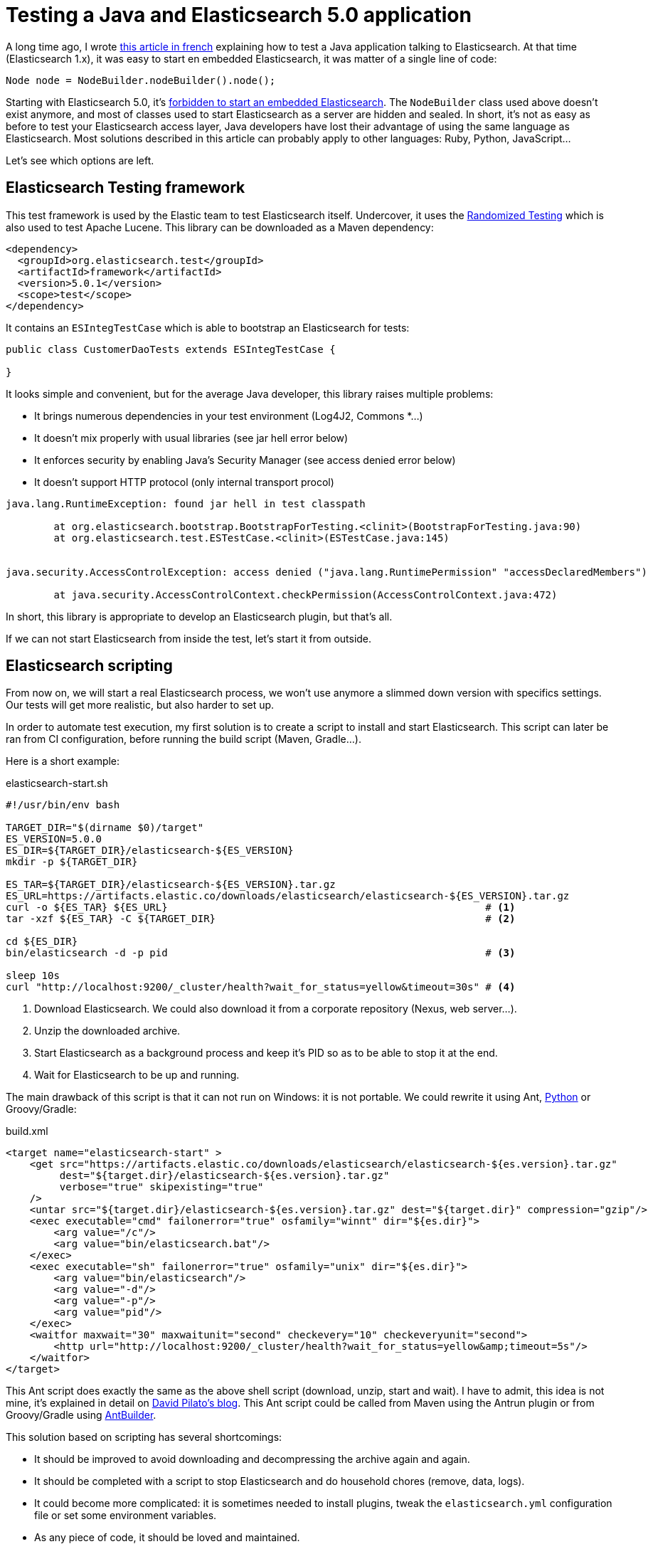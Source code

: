 = Testing a Java and Elasticsearch 5.0 application
:hp-tags: elasticsearch
:published_at: 2016-11-29
:hp-image: /images/logos/elasticsearch.png

A long time ago, I wrote https://blog.zenika.com/2013/04/29/integrer-elasticsearch-dans-une-application-java/[this article in french] explaining
how to test a Java application talking to Elasticsearch.
At that time (Elasticsearch 1.x), it was easy to start en embedded Elasticsearch, it was  matter of a single line of code:

[source,java]
----
Node node = NodeBuilder.nodeBuilder().node();
----
Starting with Elasticsearch 5.0, it's https://www.elastic.co/blog/elasticsearch-the-server#_embedded_elasticsearch_not_supported[forbidden to start an embedded Elasticsearch].
The `NodeBuilder` class used above doesn't exist anymore, and most of classes used to start Elasticsearch as a server are hidden and sealed.
In short, it's not as easy as before to test your Elasticsearch access layer, Java developers have lost their advantage of using the same language as Elasticsearch.
Most solutions described in this article can probably apply to other languages: Ruby, Python, JavaScript...

Let's see which options are left.

== Elasticsearch Testing framework

This test framework is used by the Elastic team to test Elasticsearch itself.
Undercover, it uses the http://labs.carrotsearch.com/randomizedtesting.html[Randomized Testing] which is also used to test Apache Lucene.
This library can be downloaded as a Maven dependency:

[source,xml]
----
<dependency>
  <groupId>org.elasticsearch.test</groupId>
  <artifactId>framework</artifactId>
  <version>5.0.1</version>
  <scope>test</scope>
</dependency>
----

It contains an `ESIntegTestCase` which is able to bootstrap an Elasticsearch for tests:

[source,java]
----
public class CustomerDaoTests extends ESIntegTestCase {

}
----

It looks simple and convenient, but for the average Java developer, this library raises multiple problems:

- It brings numerous dependencies in your test environment (Log4J2, Commons *...)
- It doesn't mix properly with usual libraries (see jar hell error below)
- It enforces security by enabling Java's Security Manager (see access denied error below)
- It doesn't support HTTP protocol (only internal transport procol)

----
java.lang.RuntimeException: found jar hell in test classpath

	at org.elasticsearch.bootstrap.BootstrapForTesting.<clinit>(BootstrapForTesting.java:90)
	at org.elasticsearch.test.ESTestCase.<clinit>(ESTestCase.java:145)


java.security.AccessControlException: access denied ("java.lang.RuntimePermission" "accessDeclaredMembers")

	at java.security.AccessControlContext.checkPermission(AccessControlContext.java:472)
----

In short, this library is appropriate to develop an Elasticsearch plugin, but that's all.

If we can not start Elasticsearch from inside the test, let's start it from outside.

== Elasticsearch scripting

From now on, we will start a real Elasticsearch process,
we won't use anymore a slimmed down version with specifics settings.
Our tests will get more realistic, but also harder to set up.

In order to automate test execution, my first solution is to create a script to install and start Elasticsearch.
This script can later be ran from CI configuration, before running the build script (Maven, Gradle...).

Here is a short example:

[source,shell]
.elasticsearch-start.sh
----
#!/usr/bin/env bash

TARGET_DIR="$(dirname $0)/target"
ES_VERSION=5.0.0
ES_DIR=${TARGET_DIR}/elasticsearch-${ES_VERSION}
mkdir -p ${TARGET_DIR}

ES_TAR=${TARGET_DIR}/elasticsearch-${ES_VERSION}.tar.gz
ES_URL=https://artifacts.elastic.co/downloads/elasticsearch/elasticsearch-${ES_VERSION}.tar.gz
curl -o ${ES_TAR} ${ES_URL}                                                     # <1>
tar -xzf ${ES_TAR} -C ${TARGET_DIR}                                             # <2>

cd ${ES_DIR}
bin/elasticsearch -d -p pid                                                     # <3>

sleep 10s
curl "http://localhost:9200/_cluster/health?wait_for_status=yellow&timeout=30s" # <4>
----
<1> Download Elasticsearch. We could also download it from a corporate repository (Nexus, web server...).
<2> Unzip the downloaded archive.
<3> Start Elasticsearch as a background process and keep it's PID so as to be able to stop it at the end.
<4> Wait for Elasticsearch to be up and running.

The main drawback of this script is that it can not run on Windows: it is not portable.
We could rewrite it using Ant, https://github.com/elastic/elasticsearch/blob/5.0/dev-tools/smoke_test_rc.py[Python] or Groovy/Gradle:

[source,xml]
.build.xml
----
<target name="elasticsearch-start" >
    <get src="https://artifacts.elastic.co/downloads/elasticsearch/elasticsearch-${es.version}.tar.gz"
         dest="${target.dir}/elasticsearch-${es.version}.tar.gz"
         verbose="true" skipexisting="true"
    />
    <untar src="${target.dir}/elasticsearch-${es.version}.tar.gz" dest="${target.dir}" compression="gzip"/>
    <exec executable="cmd" failonerror="true" osfamily="winnt" dir="${es.dir}">
        <arg value="/c"/>
        <arg value="bin/elasticsearch.bat"/>
    </exec>
    <exec executable="sh" failonerror="true" osfamily="unix" dir="${es.dir}">
        <arg value="bin/elasticsearch"/>
        <arg value="-d"/>
        <arg value="-p"/>
        <arg value="pid"/>
    </exec>
    <waitfor maxwait="30" maxwaitunit="second" checkevery="10" checkeveryunit="second">
        <http url="http://localhost:9200/_cluster/health?wait_for_status=yellow&amp;timeout=5s"/>
    </waitfor>
</target>
----

This Ant script does exactly the same as the above shell script (download, unzip, start and wait).
I have to admit, this idea is not mine, it's explained in detail on http://david.pilato.fr/blog/2016/10/18/elasticsearch-real-integration-tests-updated-for-ga/[David Pilato's blog].
This Ant script could be called from Maven using the Antrun plugin or from Groovy/Gradle using http://docs.groovy-lang.org/latest/html/documentation/ant-builder.html[AntBuilder].

This solution based on scripting has several shortcomings:

* It should be improved to avoid downloading and decompressing the archive again and again.
* It should be completed with a script to stop Elasticsearch and do household chores (remove, data, logs).
* It could become more complicated: it is sometimes needed to install plugins,
  tweak the `elasticsearch.yml` configuration file or set some environment variables.
* As any piece of code, it should be loved and maintained.


== Elasticsearch in a container

We can delegate the downloading, starting and stopping logic to Docker.
Starting Elasticsearch in a container is nearly as easy as:

[source,shell]
----
docker run -d --name elasticsearch-5.0 -v /usr/share/elasticsearch/data:$PWD/target/data -P elasticsearch:5.0.1
curl "http://172.17.0.1:9200/_cluster/health?wait_for_status=yellow&timeout=30s"

# Run tests here...

docker stop elasticsearch-5.0
----
We should still wait for Elasticsearch to be started before running tests.
Then we could run Docker container using:

* https://github.com/fabric8io/docker-maven-plugin[Docker Maven plugin]
* https://plugins.jenkins.io/docker-plugin[Docker Jenkins plugin]

However, running Elasticsearch in docker may not be as easy as it may seem at first sight.
On many Linux boxes, the Elasticsearch container will stop immediately with this kind of error:

----
[2016-11-26T14:58:32,140][INFO ][o.e.b.BootstrapCheck     ] [3mI2H8T] bound or publishing to a non-loopback or non-link-local address, enforcing bootstrap checks
ERROR: bootstrap checks failed
max virtual memory areas vm.max_map_count [65530] is too low, increase to at least [262144]
----

When Elasticsearch 5.0 is running inside a Docker container, it has to listen on a Docker interface, not localhost.
This network setting makes Elasticsearch think it is running in production mode.
As a consequence, Elasticsearch does some additional https://www.elastic.co/blog/bootstrap_checks_annoying_instead_of_devastating[bootstrap checks] to avoid common production issues.
Like on your production server, you'll have to do some the system level tuning to allow it to start:

----
sudo sysctl -w vm.max_map_count=262144
----

If you don't have sufficient privileges to change such setting, then you're in trouble.
I personally miss a setting to be able to disable bootstrap checking.
